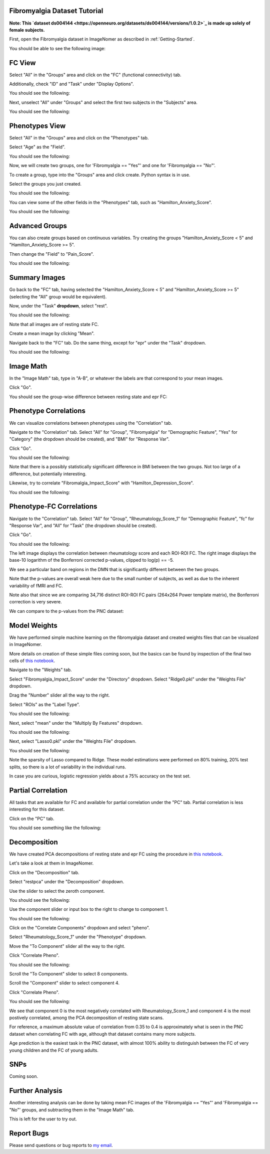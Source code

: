 .. Tutorial for the Fibromyalgia dataset

.. _Fibromyalgia-Tutorial:

Fibromyalgia Dataset Tutorial
=============================

**Note: This `dataset ds004144 <https://openneuro.org/datasets/ds004144/versions/1.0.2>`_ is made up solely of female subjects.**

First, open the Fibromyalgia dataset in ImageNomer as described in :ref:`Getting-Started`.

You should be able to see the following image:

.. image:: /images/Fibro_Tutorial/Fibro_start.png
   :width: 600px

FC View
=======

Select "All" in the "Groups" area and click on the "FC" (functional connectivity) tab.

Additionally, check "ID" and "Task" under "Display Options".

You should see the following:

.. image:: /images/Fibro_Tutorial/Fibro_all_fc.png
   :width: 600px

Next, unselect "All" under "Groups" and select the first two subjects in the "Subjects" area.

You should see the following:

.. image:: /images/Fibro_Tutorial/Fibro_2subs_fc.png
   :width: 600px

Phenotypes View
===============

Select "All" in the "Groups" area and click on the "Phenotypes" tab.

Select "Age" as the "Field".

You should see the following:

.. image:: /images/Fibro_Tutorial/Fibro_pheno_age_all.png
   :width: 600px

Now, we will create two groups, one for 'Fibromyalgia == "Yes"' and one for 'Fibromyalgia == "No"'.

To create a group, type into the "Groups" area and click create. Python syntax is in use.

Select the groups you just created.

You should see the following:

.. image:: /images/Fibro_Tutorial/Fibro_pheno_age_fibro_yes_no.png
   :width: 600px

You can view some of the other fields in the "Phenotypes" tab, such as "Hamilton_Anxiety_Score".

You should see the following:

.. image:: /images/Fibro_Tutorial/Fibro_pheno_anxiety_fibro_yes_no.png
   :width: 600px

Advanced Groups
===============

You can also create groups based on continuous variables. Try creating the groups "Hamilton_Anxiety_Score < 5" and "Hamilton_Anxiety_Score >= 5".

Then change the "Field" to "Pain_Score".

You should see the following:

.. image:: /images/Fibro_Tutorial/Fibro_pheno_pain_anxiety.png
   :width: 600px

Summary Images
==============

Go back to the "FC" tab, having selected the "Hamilton_Anxiety_Score < 5" and "Hamilton_Anxiety_Score >= 5" (selecting the "All" group would be equivalent).

Now, under the "Task" **dropdown**, select "rest".

You should see the following:

.. image:: /images/Fibro_Tutorial/task_rest.png
   :width: 600px

Note that all images are of resting state FC.

Create a mean image by clicking "Mean".

Navigate back to the "FC" tab. Do the same thing, except for "epr" under the "Task" dropdown.

You should see the following:

.. image:: /images/Fibro_Tutorial/mean_rest.png
   :width: 600px

.. image:: /images/Fibro_Tutorial/mean_epr.png
   :width: 600px

Image Math
==========

In the "Image Math" tab, type in "A-B", or whatever the labels are that correspond to your mean images.

Click "Go".

You should see the group-wise difference between resting state and epr FC:

.. image:: /images/Fibro_Tutorial/rest_minus_epr.png
   :width: 600px

Phenotype Correlations
======================

We can visualize correlations between phenotypes using the "Correlation" tab.

Navigate to the "Correlation" tab. Select "All" for "Group", "Fibromyalgia" for "Demographic Feature", "Yes" for "Category" (the dropdown should be created), and "BMI" for "Response Var".

Click "Go".

You should see the following:

.. image:: /images/Fibro_Tutorial/Fibro_corr_fibro_bmi.png
   :width: 600px

Note that there is a possibly statistically significant difference in BMI between the two groups. Not too large of a difference, but potentially interesting.

Likewise, try to correlate "Fibromalgia_Impact_Score" with "Hamilton_Depression_Score".

You should see the following:

.. image:: /images/Fibro_Tutorial/Fibro_corr_fibro_depression.png
   :width: 600px

Phenotype-FC Correlations
=========================

Navigate to the "Correlation" tab. Select "All" for "Group", "Rheumatology_Score_1" for "Demographic Feature", "fc" for "Response Var", and "All" for "Task" (the dropdown should be created).

Click "Go".

You should see the following:

.. image:: /images/Fibro_Tutorial/Fibro_corr_rheumatology_fc.png
   :width: 600px

The left image displays the correlation between rheumatology score and each ROI-ROI FC. The right image displays the base-10 logarithm of the Bonferroni corrected p-values, clipped to log(p) == -5.

We see a particular band on regions in the DMN that is significantly different between the two groups.

Note that the p-values are overall weak here due to the small number of subjects, as well as due to the inherent variability of fMRI and FC.

Note also that since we are comparing 34,716 distinct ROI-ROI FC pairs (264x264 Power template matrix), the Bonferroni correction is very severe.

We can compare to the p-values from the PNC dataset:

.. image:: /images/FigureNullCorrelation2.png
   :width: 600px

Model Weights
=============

We have performed simple machine learning on the fibromyalgia dataset and created weights files that can be visualized in ImageNomer.

More details on creation of these simple files coming soon, but the basics can be found by inspection of the final two cells of `this notebook <https://github.com/TulaneMBB/ImageNomer/blob/main/notebooks/ImageNomer26FibromyalgiaDataset.ipynb>`_.

Navigate to the "Weights" tab.

Select "Fibromyalgia_Impact_Score" under the "Directory" dropdown. Select "Ridge0.pkl" under the "Weights File" dropdown.

Drag the "Number" slider all the way to the right.

Select "ROIs" as the "Label Type".

You should see the following:

.. image:: /images/Fibro_Tutorial/Fibro_weights_ridge0.png
   :width: 600px

Next, select "mean" under the "Multiply By Features" dropdown.

You should see the following:

.. image:: /images/Fibro_Tutorial/Fibro_weights_ridge0_mult_feat.png
   :width: 600px

Next, select "Lasso0.pkl" under the "Weights File" dropdown.

You should see the following:

.. image:: /images/Fibro_Tutorial/Fibro_weights_lasso0_mult_feat.png
   :width: 600px

Note the sparsity of Lasso compared to Ridge. These model estimations were performed on 80% training, 20% test splits, so there is a lot of variability in the individual runs.

In case you are curious, logistic regression yields about a 75% accuracy on the test set.

Partial Correlation
===================

All tasks that are available for FC and available for partial correlation under the "PC" tab. Partial correlation is less interesting for this dataset.

Click on the "PC" tab.

You should see something like the following:

.. image:: /images/Fibro_Tutorial/Fibro_pc_epr.png
   :width: 600px

Decomposition
=============

We have created PCA decompositions of resting state and epr FC using the procedure in `this notebook <https://github.com/TulaneMBB/ImageNomer/blob/main/notebooks/ImageNomer27FibromyalgiaPCADecomp.ipynb>`_.

Let's take a look at them in ImageNomer.

Click on the "Decomposition" tab.

Select "restpca" under the "Decomposition" dropdown.

Use the slider to select the zeroth component.

You should see the following:

.. image:: /images/Fibro_Tutorial/Fibro_decomp_restpca.png
   :width: 600px

Use the component slider or input box to the right to change to component 1.

You should see the following:

.. image:: /images/Fibro_Tutorial/Fibro_decomp_restpca_1.png
   :width: 600px

Click on the "Correlate Components" dropdown and select "pheno".

Select "Rheumatology_Score_1" under the "Phenotype" dropdown.

Move the "To Component" slider all the way to the right.

Click "Correlate Pheno". 

You should see the following:

.. image:: /images/Fibro_Tutorial/Fibro_decomp_corr.png
   :width: 600px

Scroll the "To Component" slider to select 8 components.

Scroll the "Component" slider to select component 4.

Click "Correlate Pheno".

You should see the following:

.. image:: /images/Fibro_Tutorial/Fibro_decomp_corr_4.png
   :width: 600px

We see that component 0 is the most negatively correlated with Rheumatology_Score_1 and component 4 is the most postively correlated, among the PCA decomposition of resting state scans.

For reference, a maximum absolute value of correlation from 0.35 to 0.4 is approximately what is seen in the PNC dataset when correlating FC with age, although that dataset contains many more subjects.

Age prediction is the easiest task in the PNC dataset, with almost 100% ability to distinguish between the FC of very young children and the FC of young adults.

SNPs
====

Coming soon.

Further Analysis
================

Another interesting analysis can be done by taking mean FC images of the 'Fibromyalgia == "Yes"' and 'Fibromyalgia == "No"' groups, and subtracting them in the "Image Math" tab.

This is left for the user to try out.

Report Bugs
===========

Please send questions or bug reports to `my email <mailto:aorlichenko@tulane.edu>`_.
